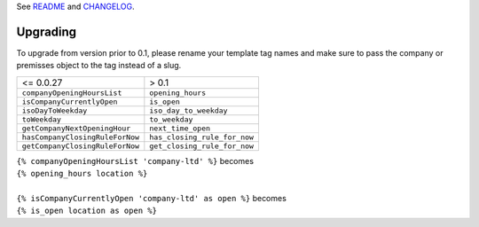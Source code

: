See `README`_ and `CHANGELOG`_.

Upgrading
=========
To upgrade from version prior to 0.1, please rename your template tag names and
make sure to pass the company or premisses object to the tag instead of a slug.

===============================  ============================
<= 0.0.27                        > 0.1
-------------------------------  ----------------------------

``companyOpeningHoursList``      ``opening_hours``
``isCompanyCurrentlyOpen``       ``is_open``
``isoDayToWeekday``              ``iso_day_to_weekday``
``toWeekday``                    ``to_weekday``
``getCompanyNextOpeningHour``    ``next_time_open``
``hasCompanyClosingRuleForNow``  ``has_closing_rule_for_now``
``getCompanyClosingRuleForNow``  ``get_closing_rule_for_now``
===============================  ============================

| ``{% companyOpeningHoursList 'company-ltd' %}`` becomes
| ``{% opening_hours location %}``
| 
| ``{% isCompanyCurrentlyOpen 'company-ltd' as open %}`` becomes
| ``{% is_open location as open %}``

.. _README: ./README.rst
.. _CHANGELOG: ./CHANGELOG.txt